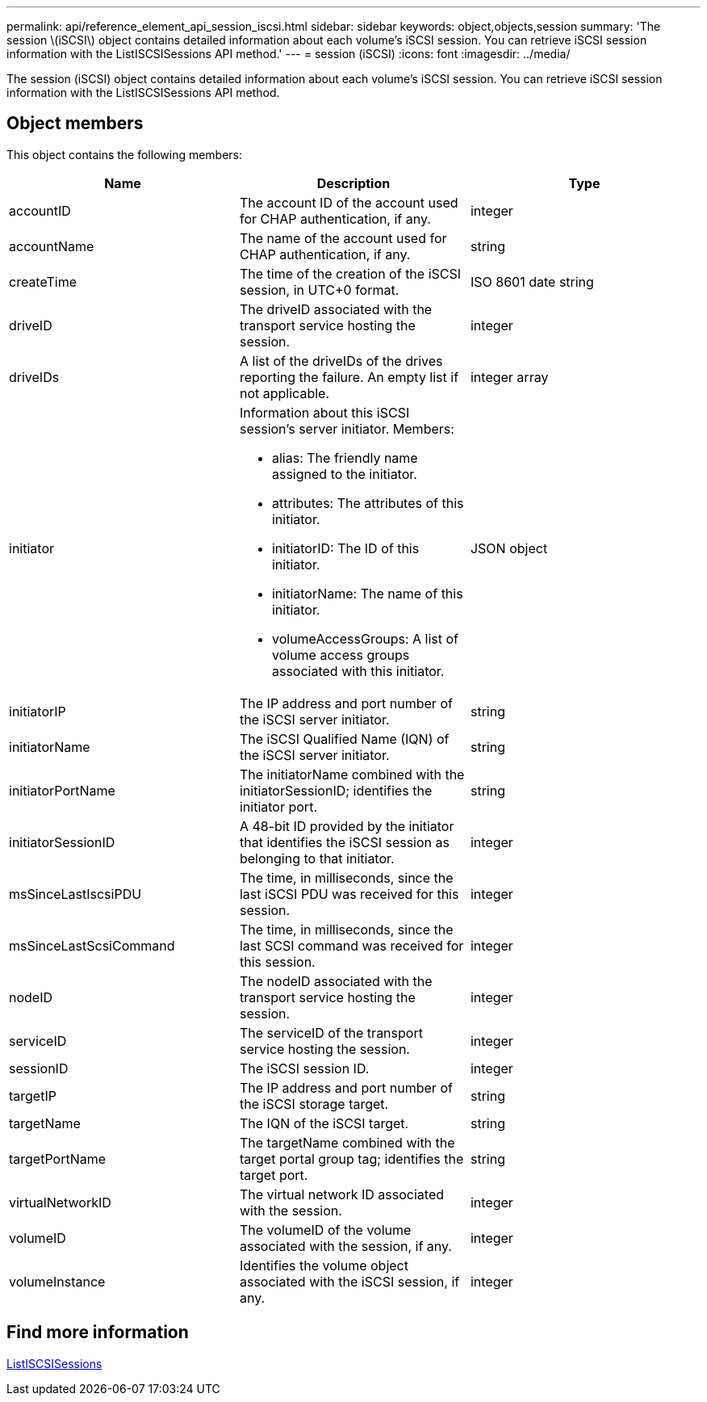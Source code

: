 ---
permalink: api/reference_element_api_session_iscsi.html
sidebar: sidebar
keywords: object,objects,session
summary: 'The session \(iSCSI\) object contains detailed information about each volume’s iSCSI session. You can retrieve iSCSI session information with the ListISCSISessions API method.'
---
= session (iSCSI)
:icons: font
:imagesdir: ../media/

[.lead]
The session (iSCSI) object contains detailed information about each volume's iSCSI session. You can retrieve iSCSI session information with the ListISCSISessions API method.

== Object members

This object contains the following members:

[options="header"]
|===
|Name |Description |Type
a|
accountID
a|
The account ID of the account used for CHAP authentication, if any.
a|
integer
a|
accountName
a|
The name of the account used for CHAP authentication, if any.
a|
string
a|
createTime
a|
The time of the creation of the iSCSI session, in UTC+0 format.
a|
ISO 8601 date string
a|
driveID
a|
The driveID associated with the transport service hosting the session.
a|
integer
a|
driveIDs
a|
A list of the driveIDs of the drives reporting the failure. An empty list if not applicable.
a|
integer array
a|
initiator
a|
Information about this iSCSI session's server initiator. Members:

* alias: The friendly name assigned to the initiator.
* attributes: The attributes of this initiator.
* initiatorID: The ID of this initiator.
* initiatorName: The name of this initiator.
* volumeAccessGroups: A list of volume access groups associated with this initiator.

a|
JSON object
a|
initiatorIP
a|
The IP address and port number of the iSCSI server initiator.
a|
string
a|
initiatorName
a|
The iSCSI Qualified Name (IQN) of the iSCSI server initiator.
a|
string
a|
initiatorPortName
a|
The initiatorName combined with the initiatorSessionID; identifies the initiator port.
a|
string
a|
initiatorSessionID
a|
A 48-bit ID provided by the initiator that identifies the iSCSI session as belonging to that initiator.
a|
integer
a|
msSinceLastIscsiPDU
a|
The time, in milliseconds, since the last iSCSI PDU was received for this session.
a|
integer
a|
msSinceLastScsiCommand
a|
The time, in milliseconds, since the last SCSI command was received for this session.
a|
integer
a|
nodeID
a|
The nodeID associated with the transport service hosting the session.
a|
integer
a|
serviceID
a|
The serviceID of the transport service hosting the session.
a|
integer
a|
sessionID
a|
The iSCSI session ID.
a|
integer
a|
targetIP
a|
The IP address and port number of the iSCSI storage target.
a|
string
a|
targetName
a|
The IQN of the iSCSI target.
a|
string
a|
targetPortName
a|
The targetName combined with the target portal group tag; identifies the target port.
a|
string
a|
virtualNetworkID
a|
The virtual network ID associated with the session.
a|
integer
a|
volumeID
a|
The volumeID of the volume associated with the session, if any.
a|
integer
a|
volumeInstance
a|
Identifies the volume object associated with the iSCSI session, if any.
a|
integer
|===


== Find more information

xref:reference_element_api_listiscsisessions.adoc[ListISCSISessions]
